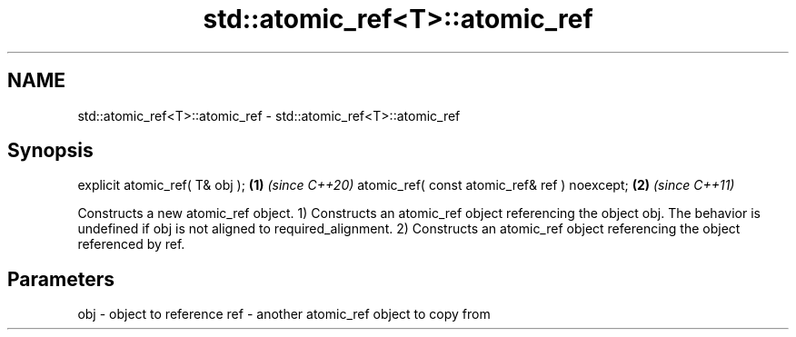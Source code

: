 .TH std::atomic_ref<T>::atomic_ref 3 "2020.03.24" "http://cppreference.com" "C++ Standard Libary"
.SH NAME
std::atomic_ref<T>::atomic_ref \- std::atomic_ref<T>::atomic_ref

.SH Synopsis

explicit atomic_ref( T& obj );                \fB(1)\fP \fI(since C++20)\fP
atomic_ref( const atomic_ref& ref ) noexcept; \fB(2)\fP \fI(since C++11)\fP

Constructs a new atomic_ref object.
1) Constructs an atomic_ref object referencing the object obj. The behavior is undefined if obj is not aligned to required_alignment.
2) Constructs an atomic_ref object referencing the object referenced by ref.

.SH Parameters


obj - object to reference
ref - another atomic_ref object to copy from




